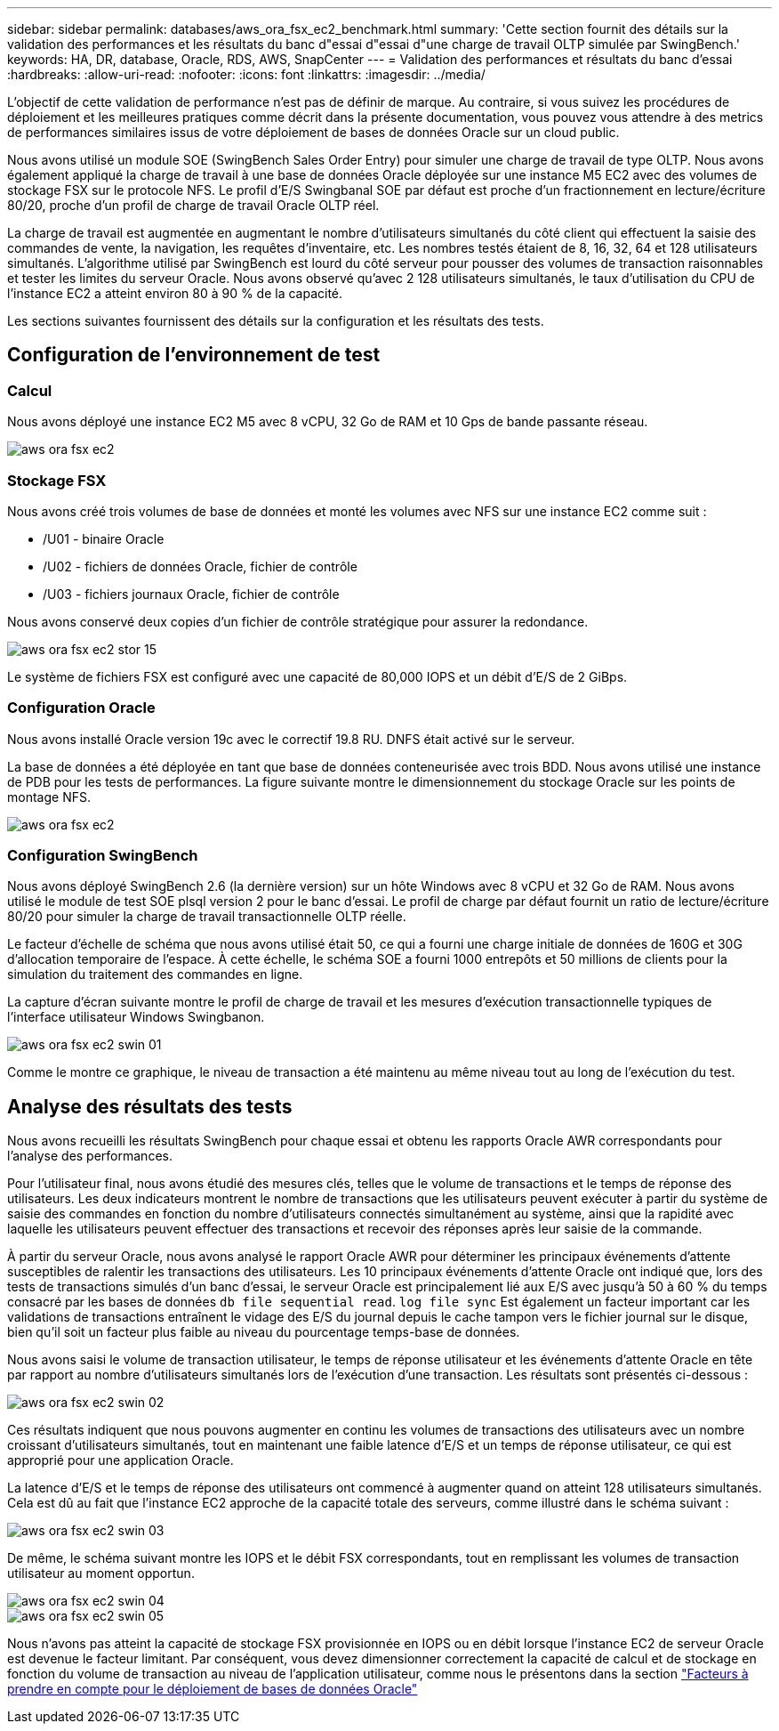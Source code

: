 ---
sidebar: sidebar 
permalink: databases/aws_ora_fsx_ec2_benchmark.html 
summary: 'Cette section fournit des détails sur la validation des performances et les résultats du banc d"essai d"essai d"une charge de travail OLTP simulée par SwingBench.' 
keywords: HA, DR, database, Oracle, RDS, AWS, SnapCenter 
---
= Validation des performances et résultats du banc d'essai
:hardbreaks:
:allow-uri-read: 
:nofooter: 
:icons: font
:linkattrs: 
:imagesdir: ../media/


[role="lead"]
L'objectif de cette validation de performance n'est pas de définir de marque. Au contraire, si vous suivez les procédures de déploiement et les meilleures pratiques comme décrit dans la présente documentation, vous pouvez vous attendre à des metrics de performances similaires issus de votre déploiement de bases de données Oracle sur un cloud public.

Nous avons utilisé un module SOE (SwingBench Sales Order Entry) pour simuler une charge de travail de type OLTP. Nous avons également appliqué la charge de travail à une base de données Oracle déployée sur une instance M5 EC2 avec des volumes de stockage FSX sur le protocole NFS. Le profil d'E/S Swingbanal SOE par défaut est proche d'un fractionnement en lecture/écriture 80/20, proche d'un profil de charge de travail Oracle OLTP réel.

La charge de travail est augmentée en augmentant le nombre d'utilisateurs simultanés du côté client qui effectuent la saisie des commandes de vente, la navigation, les requêtes d'inventaire, etc. Les nombres testés étaient de 8, 16, 32, 64 et 128 utilisateurs simultanés. L'algorithme utilisé par SwingBench est lourd du côté serveur pour pousser des volumes de transaction raisonnables et tester les limites du serveur Oracle. Nous avons observé qu'avec 2 128 utilisateurs simultanés, le taux d'utilisation du CPU de l'instance EC2 a atteint environ 80 à 90 % de la capacité.

Les sections suivantes fournissent des détails sur la configuration et les résultats des tests.



== Configuration de l'environnement de test



=== Calcul

Nous avons déployé une instance EC2 M5 avec 8 vCPU, 32 Go de RAM et 10 Gps de bande passante réseau.

image::aws_ora_fsx_ec2_inst_10.PNG[aws ora fsx ec2, inst. 10]



=== Stockage FSX

Nous avons créé trois volumes de base de données et monté les volumes avec NFS sur une instance EC2 comme suit :

* /U01 - binaire Oracle
* /U02 - fichiers de données Oracle, fichier de contrôle
* /U03 - fichiers journaux Oracle, fichier de contrôle


Nous avons conservé deux copies d'un fichier de contrôle stratégique pour assurer la redondance.

image::aws_ora_fsx_ec2_stor_15.PNG[aws ora fsx ec2 stor 15]

Le système de fichiers FSX est configuré avec une capacité de 80,000 IOPS et un débit d'E/S de 2 GiBps.



=== Configuration Oracle

Nous avons installé Oracle version 19c avec le correctif 19.8 RU. DNFS était activé sur le serveur.

La base de données a été déployée en tant que base de données conteneurisée avec trois BDD. Nous avons utilisé une instance de PDB pour les tests de performances. La figure suivante montre le dimensionnement du stockage Oracle sur les points de montage NFS.

image::aws_ora_fsx_ec2_inst_11.PNG[aws ora fsx ec2, inst. 11]



=== Configuration SwingBench

Nous avons déployé SwingBench 2.6 (la dernière version) sur un hôte Windows avec 8 vCPU et 32 Go de RAM. Nous avons utilisé le module de test SOE plsql version 2 pour le banc d'essai. Le profil de charge par défaut fournit un ratio de lecture/écriture 80/20 pour simuler la charge de travail transactionnelle OLTP réelle.

Le facteur d'échelle de schéma que nous avons utilisé était 50, ce qui a fourni une charge initiale de données de 160G et 30G d'allocation temporaire de l'espace. À cette échelle, le schéma SOE a fourni 1000 entrepôts et 50 millions de clients pour la simulation du traitement des commandes en ligne.

La capture d'écran suivante montre le profil de charge de travail et les mesures d'exécution transactionnelle typiques de l'interface utilisateur Windows Swingbanon.

image::aws_ora_fsx_ec2_swin_01.PNG[aws ora fsx ec2 swin 01]

Comme le montre ce graphique, le niveau de transaction a été maintenu au même niveau tout au long de l'exécution du test.



== Analyse des résultats des tests

Nous avons recueilli les résultats SwingBench pour chaque essai et obtenu les rapports Oracle AWR correspondants pour l'analyse des performances.

Pour l'utilisateur final, nous avons étudié des mesures clés, telles que le volume de transactions et le temps de réponse des utilisateurs. Les deux indicateurs montrent le nombre de transactions que les utilisateurs peuvent exécuter à partir du système de saisie des commandes en fonction du nombre d'utilisateurs connectés simultanément au système, ainsi que la rapidité avec laquelle les utilisateurs peuvent effectuer des transactions et recevoir des réponses après leur saisie de la commande.

À partir du serveur Oracle, nous avons analysé le rapport Oracle AWR pour déterminer les principaux événements d'attente susceptibles de ralentir les transactions des utilisateurs. Les 10 principaux événements d'attente Oracle ont indiqué que, lors des tests de transactions simulés d'un banc d'essai, le serveur Oracle est principalement lié aux E/S avec jusqu'à 50 à 60 % du temps consacré par les bases de données `db file sequential read`. `log file sync` Est également un facteur important car les validations de transactions entraînent le vidage des E/S du journal depuis le cache tampon vers le fichier journal sur le disque, bien qu'il soit un facteur plus faible au niveau du pourcentage temps-base de données.

Nous avons saisi le volume de transaction utilisateur, le temps de réponse utilisateur et les événements d'attente Oracle en tête par rapport au nombre d'utilisateurs simultanés lors de l'exécution d'une transaction. Les résultats sont présentés ci-dessous :

image::aws_ora_fsx_ec2_swin_02.PNG[aws ora fsx ec2 swin 02]

Ces résultats indiquent que nous pouvons augmenter en continu les volumes de transactions des utilisateurs avec un nombre croissant d'utilisateurs simultanés, tout en maintenant une faible latence d'E/S et un temps de réponse utilisateur, ce qui est approprié pour une application Oracle.

La latence d'E/S et le temps de réponse des utilisateurs ont commencé à augmenter quand on atteint 128 utilisateurs simultanés. Cela est dû au fait que l'instance EC2 approche de la capacité totale des serveurs, comme illustré dans le schéma suivant :

image::aws_ora_fsx_ec2_swin_03.PNG[aws ora fsx ec2 swin 03]

De même, le schéma suivant montre les IOPS et le débit FSX correspondants, tout en remplissant les volumes de transaction utilisateur au moment opportun.

image::aws_ora_fsx_ec2_swin_04.PNG[aws ora fsx ec2 swin 04]

image::aws_ora_fsx_ec2_swin_05.PNG[aws ora fsx ec2 swin 05]

Nous n'avons pas atteint la capacité de stockage FSX provisionnée en IOPS ou en débit lorsque l'instance EC2 de serveur Oracle est devenue le facteur limitant. Par conséquent, vous devez dimensionner correctement la capacité de calcul et de stockage en fonction du volume de transaction au niveau de l'application utilisateur, comme nous le présentons dans la section link:aws_ora_fsx_ec2_factors.html["Facteurs à prendre en compte pour le déploiement de bases de données Oracle"]
